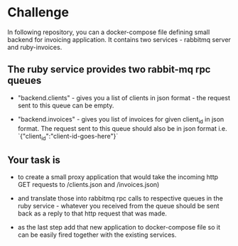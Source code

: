 * Challenge

In following repository, you can a docker-compose file defining
small backend for invoicing application. It contains two
services - rabbitmq server and ruby-invoices.

** The ruby service provides two rabbit-mq rpc queues
- "backend.clients" - gives you a list of clients in json format -
  the request sent to this queue can be empty.

- "backend.invoices" - gives you list of invoices for given client_id
  in json format. The request sent to this queue should also be in
  json format i.e. `{"client_id":"client-id-goes-here"}`

** Your task is
- to create a small proxy application that would take the incoming
  http GET requests to /clients.json and /invoices.json)

- and translate those into rabbitmq rpc calls to respective
  queues in the ruby service - whatever you received from the
  queue should be sent back as a reply to that http request that was made.

- as the last step add that new application to docker-compose
  file so it can be easily fired together with the existing services.
